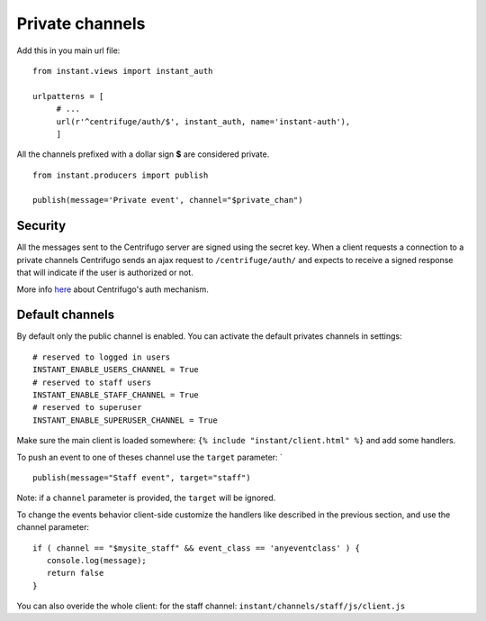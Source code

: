 Private channels
================

Add this in you main url file:

.. highlight:: python

::

   from instant.views import instant_auth
   
   urlpatterns = [
   	# ...
   	url(r'^centrifuge/auth/$', instant_auth, name='instant-auth'),
   	]

All the channels prefixed with a dollar sign **$** are considered private.

.. highlight:: python

::

   from instant.producers import publish 

   publish(message='Private event', channel="$private_chan")
   

Security
~~~~~~~~
   
All the messages sent to the Centrifugo server are signed using the secret key. When a client requests a connection to
a private channels Centrifugo sends an ajax request to ``/centrifuge/auth/`` and expects to receive a signed response
that will indicate if the user is authorized or not.

More info `here <https://fzambia.gitbooks.io/centrifugal/content/mixed/private_channels.html>`_ about Centrifugo's auth
mechanism.

Default channels
~~~~~~~~~~~~~~~~

By default only the public channel is enabled. You can activate the default privates channels in settings:

.. highlight:: python

::

   # reserved to logged in users
   INSTANT_ENABLE_USERS_CHANNEL = True
   # reserved to staff users
   INSTANT_ENABLE_STAFF_CHANNEL = True
   # reserved to superuser
   INSTANT_ENABLE_SUPERUSER_CHANNEL = True

Make sure the main client is loaded somewhere: ``{% include "instant/client.html" %}`` and add some handlers.
   
To push an event to one of theses channel use the ``target`` parameter: `

.. highlight:: python

::

   publish(message="Staff event", target="staff")

Note: if a ``channel`` parameter is provided, the ``target`` will be ignored.
   
To change the events behavior client-side customize the handlers like described in the previous section, and use the
channel parameter:

.. highlight:: javascript

::
   
   if ( channel == "$mysite_staff" && event_class == 'anyeventclass' ) {
      console.log(message);
      return false
   }

You can also overide the whole client: for the staff channel: ``instant/channels/staff/js/client.js``


	    